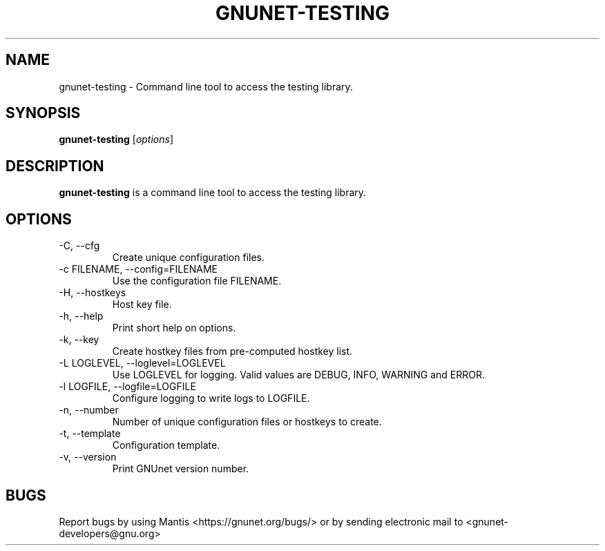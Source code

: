 .TH GNUNET\-TESTING 1 "Jan 4, 2012" "GNUnet"

.SH NAME
gnunet\-testing \- Command line tool to access the testing library.

.SH SYNOPSIS
.B gnunet\-testing
.RI [ options ]
.br

.SH DESCRIPTION
\fBgnunet\-testing\fP is a command line tool to access the testing library.

.SH OPTIONS
.B
.IP "\-C,  \-\-cfg"
Create unique configuration files.
.B
.IP "\-c FILENAME,  \-\-config=FILENAME"
Use the configuration file FILENAME.
.B
.IP "\-H, \-\-hostkeys"
Host key file.
.B
.IP "\-h, \-\-help"
Print short help on options.
.B
.IP "\-k, \-\-key"
Create hostkey files from pre-computed hostkey list.
.B
.IP "\-L LOGLEVEL, \-\-loglevel=LOGLEVEL"
Use LOGLEVEL for logging.  Valid values are DEBUG, INFO, WARNING and ERROR.
.B
.IP "\-l LOGFILE, \-\-logfile=LOGFILE"
Configure logging to write logs to LOGFILE.
.B
.IP "\-n, \-\-number"
Number of unique configuration files or hostkeys to create.
.B
.IP "\-t, \-\-template"
Configuration template.
.B
.IP "\-v, \-\-version"
Print GNUnet version number.

.SH BUGS
Report bugs by using Mantis <https://gnunet.org/bugs/> or by sending electronic mail to <gnunet\-developers@gnu.org>
